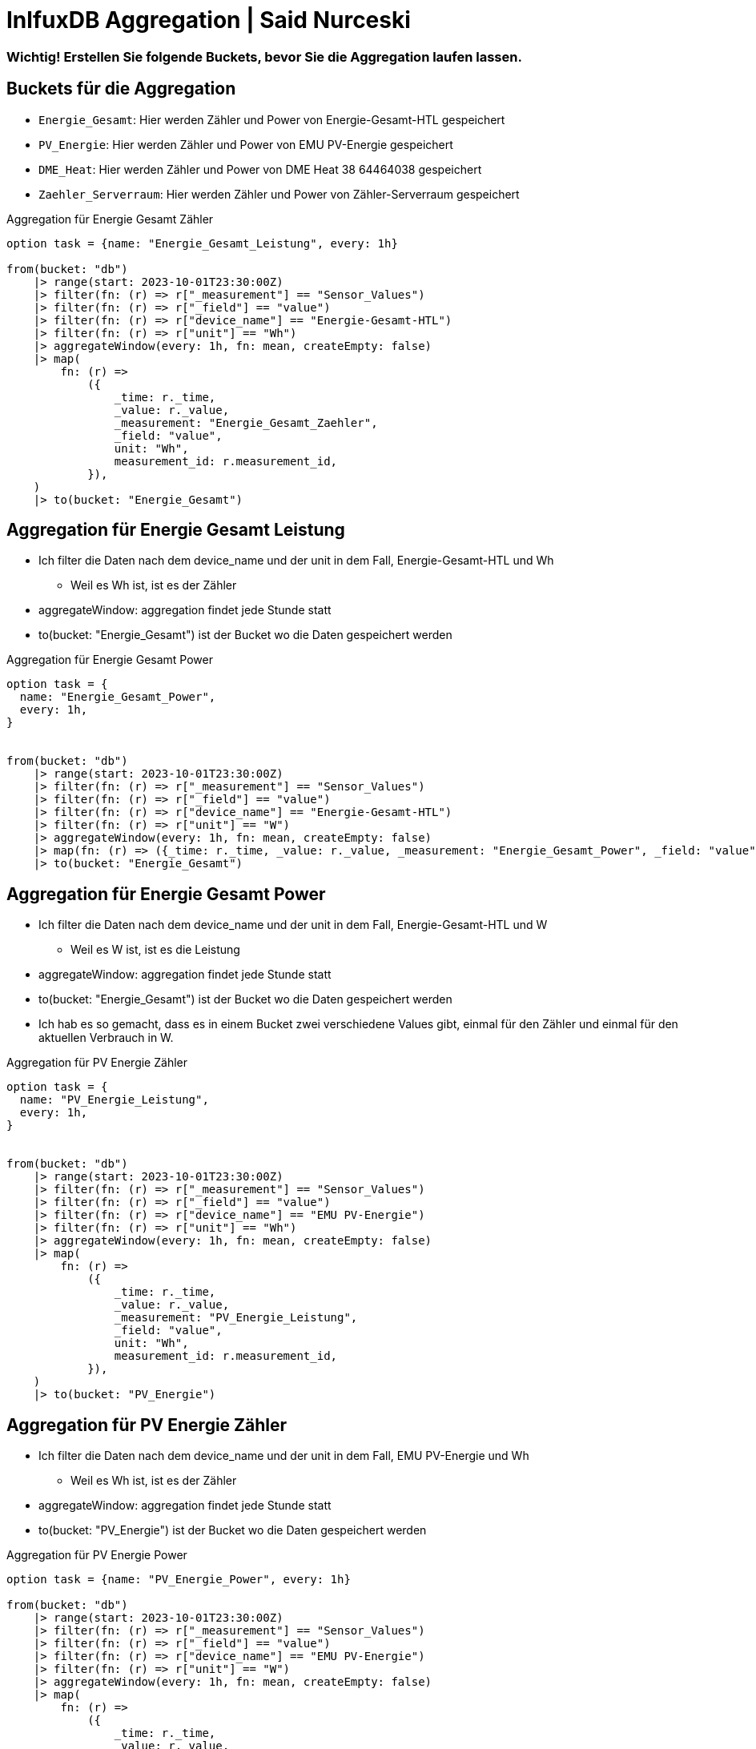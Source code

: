 = InlfuxDB Aggregation | Said Nurceski

=== Wichtig! Erstellen Sie folgende Buckets, bevor Sie die Aggregation laufen lassen.

== Buckets für die Aggregation

* `Energie_Gesamt`: Hier werden Zähler und Power von Energie-Gesamt-HTL gespeichert
* `PV_Energie`: Hier werden Zähler und Power von EMU PV-Energie gespeichert
* `DME_Heat`: Hier werden Zähler und Power von DME Heat 38 64464038 gespeichert
* `Zaehler_Serverraum`: Hier werden Zähler und Power von Zähler-Serverraum gespeichert


.Aggregation für Energie Gesamt Zähler
----
option task = {name: "Energie_Gesamt_Leistung", every: 1h}

from(bucket: "db")
    |> range(start: 2023-10-01T23:30:00Z)
    |> filter(fn: (r) => r["_measurement"] == "Sensor_Values")
    |> filter(fn: (r) => r["_field"] == "value")
    |> filter(fn: (r) => r["device_name"] == "Energie-Gesamt-HTL")
    |> filter(fn: (r) => r["unit"] == "Wh")
    |> aggregateWindow(every: 1h, fn: mean, createEmpty: false)
    |> map(
        fn: (r) =>
            ({
                _time: r._time,
                _value: r._value,
                _measurement: "Energie_Gesamt_Zaehler",
                _field: "value",
                unit: "Wh",
                measurement_id: r.measurement_id,
            }),
    )
    |> to(bucket: "Energie_Gesamt")
----

== Aggregation für Energie Gesamt Leistung
* Ich filter die Daten nach dem device_name und der unit in dem Fall, Energie-Gesamt-HTL und Wh
** Weil es Wh ist, ist es der Zähler
* aggregateWindow: aggregation findet jede Stunde statt
* to(bucket: "Energie_Gesamt") ist der Bucket wo die Daten gespeichert werden

.Aggregation für Energie Gesamt Power
----
option task = {
  name: "Energie_Gesamt_Power",
  every: 1h,
}


from(bucket: "db")
    |> range(start: 2023-10-01T23:30:00Z)
    |> filter(fn: (r) => r["_measurement"] == "Sensor_Values")
    |> filter(fn: (r) => r["_field"] == "value")
    |> filter(fn: (r) => r["device_name"] == "Energie-Gesamt-HTL")
    |> filter(fn: (r) => r["unit"] == "W")
    |> aggregateWindow(every: 1h, fn: mean, createEmpty: false)
    |> map(fn: (r) => ({_time: r._time, _value: r._value, _measurement: "Energie_Gesamt_Power", _field: "value", unit: "W", measurement_id: r.measurement_id}))
    |> to(bucket: "Energie_Gesamt")
----

== Aggregation für Energie Gesamt Power
* Ich filter die Daten nach dem device_name und der unit in dem Fall, Energie-Gesamt-HTL und W
** Weil es W ist, ist es die Leistung
* aggregateWindow: aggregation findet jede Stunde statt
* to(bucket: "Energie_Gesamt") ist der Bucket wo die Daten gespeichert werden
* Ich hab es so gemacht, dass es in einem Bucket zwei verschiedene Values gibt, einmal für den Zähler und einmal für den aktuellen Verbrauch in W.

.Aggregation für PV Energie Zähler
----
option task = {
  name: "PV_Energie_Leistung",
  every: 1h,
}


from(bucket: "db")
    |> range(start: 2023-10-01T23:30:00Z)
    |> filter(fn: (r) => r["_measurement"] == "Sensor_Values")
    |> filter(fn: (r) => r["_field"] == "value")
    |> filter(fn: (r) => r["device_name"] == "EMU PV-Energie")
    |> filter(fn: (r) => r["unit"] == "Wh")
    |> aggregateWindow(every: 1h, fn: mean, createEmpty: false)
    |> map(
        fn: (r) =>
            ({
                _time: r._time,
                _value: r._value,
                _measurement: "PV_Energie_Leistung",
                _field: "value",
                unit: "Wh",
                measurement_id: r.measurement_id,
            }),
    )
    |> to(bucket: "PV_Energie")
----

== Aggregation für PV Energie Zähler
* Ich filter die Daten nach dem device_name und der unit in dem Fall, EMU PV-Energie und Wh
** Weil es Wh ist, ist es der Zähler
* aggregateWindow: aggregation findet jede Stunde statt
* to(bucket: "PV_Energie") ist der Bucket wo die Daten gespeichert werden


.Aggregation für PV Energie Power
----
option task = {name: "PV_Energie_Power", every: 1h}

from(bucket: "db")
    |> range(start: 2023-10-01T23:30:00Z)
    |> filter(fn: (r) => r["_measurement"] == "Sensor_Values")
    |> filter(fn: (r) => r["_field"] == "value")
    |> filter(fn: (r) => r["device_name"] == "EMU PV-Energie")
    |> filter(fn: (r) => r["unit"] == "W")
    |> aggregateWindow(every: 1h, fn: mean, createEmpty: false)
    |> map(
        fn: (r) =>
            ({
                _time: r._time,
                _value: r._value,
                _measurement: "PV_Energie_Power",
                _field: "value",
                unit: "W",
                measurement_id: r.measurement_id,
            }),
    )
    |> to(bucket: "PV_Energie")
----

== Aggregation für PV Energie Power
* Ich filter die Daten nach dem device_name und der unit in dem Fall, EMU PV-Energie und W
** Weil es W ist, ist es die Leistung
* aggregateWindow: aggregation findet jede Stunde statt
* to(bucket: "PV_Energie") ist der Bucket wo die Daten gespeichert werden
* Ich hab es so gemacht, dass es in einem Bucket zwei verschiedene Values gibt, einmal für den Zähler und einmal für den aktuellen Verbrauch in W.

.Aggregation DME Heat Zähler
----
option task = {name: "DME_Heat_Leistung", every: 1h}

from(bucket: "db")
    |> range(start: 2023-10-01T23:30:00Z)
    |> filter(fn: (r) => r["_measurement"] == "Sensor_Values")
    |> filter(fn: (r) => r["_field"] == "value")
    |> filter(fn: (r) => r["device_name"] == "DME Heat 38 64464038")
    |> filter(fn: (r) => r["unit"] == "Wh")
    |> aggregateWindow(every: 1h, fn: mean, createEmpty: false)
    |> map(
        fn: (r) =>
            ({
                _time: r._time,
                _value: r._value,
                _measurement: "DME_Heat_Leistung",
                _field: "value",
                unit: "Wh",
                measurement_id: r.measurement_id,
            }),
    )
    |> to(bucket: "DME_Heat")
----

== Aggregation DME Heat Zähler
* Ich filter die Daten nach dem device_name und der unit in dem Fall, DME Heat 38 64464038 und Wh
** Weil es Wh ist, ist es der Zähler
* aggregateWindow: aggregation findet jede Stunde statt
* to(bucket: "DME_Heat") ist der Bucket wo die Daten gespeichert werden

.Aggregation DME Heat Power
----
option task = {name: "DME_Heat_Power", every: 1h}

from(bucket: "db")
    |> range(start: 2023-10-01T23:30:00Z)
    |> filter(fn: (r) => r["_measurement"] == "Sensor_Values")
    |> filter(fn: (r) => r["_field"] == "value")
    |> filter(fn: (r) => r["device_name"] == "DME Heat 38 64464038")
    |> filter(fn: (r) => r["unit"] == "W")
    |> aggregateWindow(every: 1h, fn: mean, createEmpty: false)
    |> map(
        fn: (r) =>
            ({
                _time: r._time,
                _value: r._value,
                _measurement: "DME_Heat_Power",
                _field: "value",
                unit: "W",
                measurement_id: r.measurement_id,
            }),
    )
    |> to(bucket: "DME_Heat")
----

== Aggregation DME Heat Power
* Ich filter die Daten nach dem device_name und der unit in dem Fall, DME Heat 38 64464038 und W
** Weil es W ist, ist es die Leistung
* aggregateWindow: aggregation findet jede Stunde statt
* to(bucket: "DME_Heat") ist der Bucket wo die Daten gespeichert werden
* Ich hab es so gemacht, dass es in einem Bucket zwei verschiedene Values gibt, einmal für den Zähler und einmal für den aktuellen Verbrauch in W.

.Aggregation Zähler-Serverraum Zähler
----
option task = {
  name: "Zaehler_Serverraum_Leistung",
  every: 1h,
}



from(bucket: "db")
    |> range(start: 2023-10-01T23:30:00Z)
    |> filter(fn: (r) => r["_measurement"] == "Sensor_Values")
    |> filter(fn: (r) => r["_field"] == "value")
    |> filter(fn: (r) => r["device_name"] == "Zähler-Serverraum")
    |> filter(fn: (r) => r["unit"] == "Wh")
    |> aggregateWindow(every: 1h, fn: mean, createEmpty: false)
    |> map(
        fn: (r) =>
            ({
                _time: r._time,
                _value: r._value,
                _measurement: "Zaehler_Serverraum_Leistung",
                _field: "value",
                unit: "Wh",
                measurement_id: r.measurement_id,
            }),
    )
    |> to(bucket: "Zaehler_Serverraum")
----

== Aggregation Zähler-Serverraum Zähler
* Ich filter die Daten nach dem device_name und der unit in dem Fall, Zähler-Serverraum und Wh
** Weil es Wh ist, ist es der Zähler
* aggregateWindow: aggregation findet jede Stunde statt
* to(bucket: "Zaehler_Serverraum") ist der Bucket wo die Daten gespeichert werden

.Aggregation Zähler-Serverraum Power
----
option task = {
  name: "Zaehler_Serverraum_Power",
  every: 1h,
}



from(bucket: "db")
    |> range(start: 2023-10-01T23:30:00Z)
    |> filter(fn: (r) => r["_measurement"] == "Sensor_Values")
    |> filter(fn: (r) => r["_field"] == "value")
    |> filter(fn: (r) => r["device_name"] == "Zähler-Serverraum")
    |> filter(fn: (r) => r["unit"] == "W")
    |> aggregateWindow(every: 1h, fn: mean, createEmpty: false)
    |> map(
        fn: (r) =>
            ({
                _time: r._time,
                _value: r._value,
                _measurement: "Zaehler_Serverraum_Power",
                _field: "value",
                unit: "W",
                measurement_id: r.measurement_id,
            }),
    )
    |> to(bucket: "Zaehler_Serverraum")
----

== Aggregation Zähler-Serverraum Power
* Ich filter die Daten nach dem device_name und der unit in dem Fall, Zähler-Serverraum und W
** Weil es W ist, ist es die Leistung
* aggregateWindow: aggregation findet jede Stunde statt
* to(bucket: "Zaehler_Serverraum") ist der Bucket wo die Daten gespeichert werden
* Ich hab es so gemacht, dass es in einem Bucket zwei verschiedene Values gibt, einmal für den Zähler und einmal für den aktuellen Verbrauch in W.

